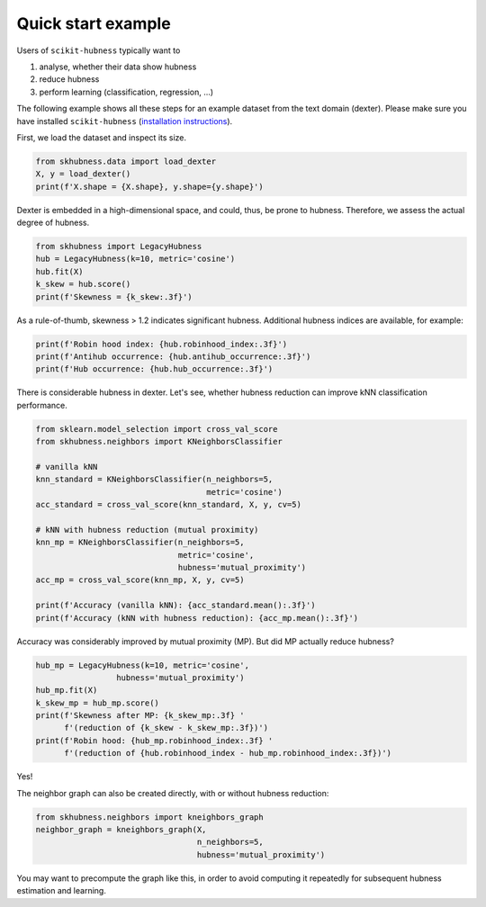===================
Quick start example
===================

Users of ``scikit-hubness`` typically want to

1. analyse, whether their data show hubness
2. reduce hubness
3. perform learning (classification, regression, ...)

The following example shows all these steps for an example dataset
from the text domain (dexter).
Please make sure you have installed ``scikit-hubness``
(`installation instructions <installation.html>`_).

First, we load the dataset and inspect its size.

.. code-block:: python

    from skhubness.data import load_dexter
    X, y = load_dexter()
    print(f'X.shape = {X.shape}, y.shape={y.shape}')

Dexter is embedded in a high-dimensional space,
and could, thus, be prone to hubness.
Therefore, we assess the actual degree of hubness.

.. code-block:: python

    from skhubness import LegacyHubness
    hub = LegacyHubness(k=10, metric='cosine')
    hub.fit(X)
    k_skew = hub.score()
    print(f'Skewness = {k_skew:.3f}')

As a rule-of-thumb, skewness > 1.2 indicates significant hubness.
Additional hubness indices are available, for example:

.. code-block:: python

    print(f'Robin hood index: {hub.robinhood_index:.3f}')
    print(f'Antihub occurrence: {hub.antihub_occurrence:.3f}')
    print(f'Hub occurrence: {hub.hub_occurrence:.3f}')

There is considerable hubness in dexter.
Let's see, whether hubness reduction can improve
kNN classification performance.

.. code-block:: python

    from sklearn.model_selection import cross_val_score
    from skhubness.neighbors import KNeighborsClassifier

    # vanilla kNN
    knn_standard = KNeighborsClassifier(n_neighbors=5,
                                        metric='cosine')
    acc_standard = cross_val_score(knn_standard, X, y, cv=5)

    # kNN with hubness reduction (mutual proximity)
    knn_mp = KNeighborsClassifier(n_neighbors=5,
                                  metric='cosine',
                                  hubness='mutual_proximity')
    acc_mp = cross_val_score(knn_mp, X, y, cv=5)

    print(f'Accuracy (vanilla kNN): {acc_standard.mean():.3f}')
    print(f'Accuracy (kNN with hubness reduction): {acc_mp.mean():.3f}')


Accuracy was considerably improved by mutual proximity (MP).
But did MP actually reduce hubness?

.. code-block:: python

    hub_mp = LegacyHubness(k=10, metric='cosine',
                     hubness='mutual_proximity')
    hub_mp.fit(X)
    k_skew_mp = hub_mp.score()
    print(f'Skewness after MP: {k_skew_mp:.3f} '
          f'(reduction of {k_skew - k_skew_mp:.3f})')
    print(f'Robin hood: {hub_mp.robinhood_index:.3f} '
          f'(reduction of {hub.robinhood_index - hub_mp.robinhood_index:.3f})')

Yes!

The neighbor graph can also be created directly,
with or without hubness reduction:

.. code-block:: python

    from skhubness.neighbors import kneighbors_graph
    neighbor_graph = kneighbors_graph(X,
                                      n_neighbors=5,
                                      hubness='mutual_proximity')

You may want to precompute the graph like this,
in order to avoid computing it repeatedly for subsequent hubness estimation and learning.
